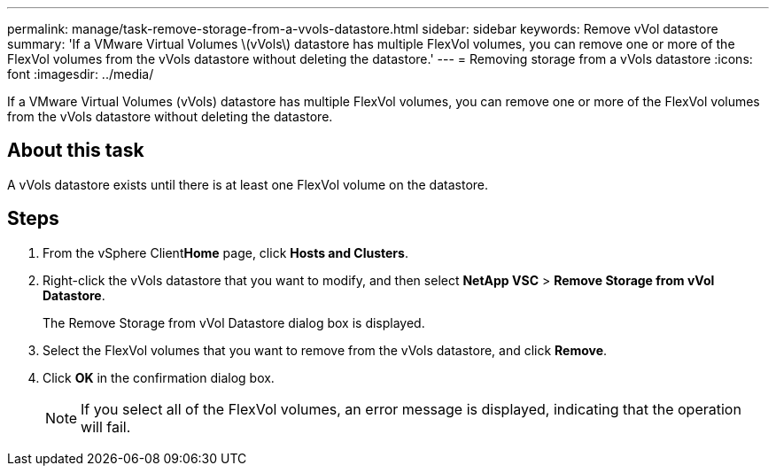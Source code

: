 ---
permalink: manage/task-remove-storage-from-a-vvols-datastore.html
sidebar: sidebar
keywords: Remove vVol datastore
summary: 'If a VMware Virtual Volumes \(vVols\) datastore has multiple FlexVol volumes, you can remove one or more of the FlexVol volumes from the vVols datastore without deleting the datastore.'
---
= Removing storage from a vVols datastore
:icons: font
:imagesdir: ../media/

[.lead]
If a VMware Virtual Volumes (vVols) datastore has multiple FlexVol volumes, you can remove one or more of the FlexVol volumes from the vVols datastore without deleting the datastore.

== About this task

A vVols datastore exists until there is at least one FlexVol volume on the datastore.

== Steps

. From the vSphere Client**Home** page, click *Hosts and Clusters*.
. Right-click the vVols datastore that you want to modify, and then select *NetApp VSC* > *Remove Storage from vVol Datastore*.
+
The Remove Storage from vVol Datastore dialog box is displayed.

. Select the FlexVol volumes that you want to remove from the vVols datastore, and click *Remove*.
. Click *OK* in the confirmation dialog box.
+
[NOTE]
====
If you select all of the FlexVol volumes, an error message is displayed, indicating that the operation will fail.
====
